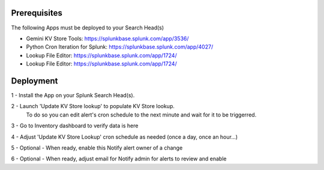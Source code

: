 Prerequisites
=============

The following Apps must be deployed to your Search Head(s)

- Gemini KV Store Tools: https://splunkbase.splunk.com/app/3536/
- Python Cron Iteration for Splunk: https://splunkbase.splunk.com/app/4027/
- Lookup File Editor: https://splunkbase.splunk.com/app/1724/
- Lookup File Editor: https://splunkbase.splunk.com/app/1724/

Deployment
==========

1 - Install the App on your Splunk Search Head(s).

2 - Launch 'Update KV Store lookup' to populate KV Store lookup. 
    To do so you can edit alert's cron schedule to the next minute and wait for it to be triggerred.

3 - Go to Inventory dashboard to verify data is here

4 - Adjust 'Update KV Store Lookup' cron schedule as needed (once a day, once an hour...)

5 - Optional - When ready, enable this Notify alert owner of a change

6 - Optional - When ready, adjust email for Notify admin for alerts to review and enable
